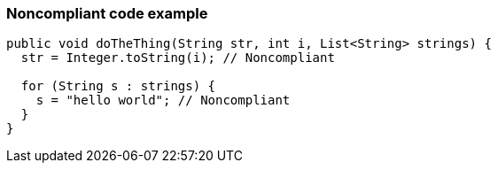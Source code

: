 === Noncompliant code example

[source,text]
----
public void doTheThing(String str, int i, List<String> strings) { 
  str = Integer.toString(i); // Noncompliant 

  for (String s : strings) { 
    s = "hello world"; // Noncompliant 
  } 
} 
----
